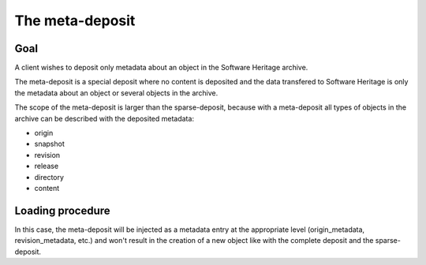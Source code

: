 The meta-deposit
================

Goal
----
A client wishes to deposit only metadata about an object in the Software
Heritage archive.

The meta-deposit is a special deposit where no content is
deposited and the data transfered to Software Heritage is only
the metadata about an object or several objects in the archive.

The scope of the meta-deposit is larger than the sparse-deposit, because
with a meta-deposit all types of objects in the archive can be described
with the deposited metadata:

- origin
- snapshot
- revision
- release
- directory
- content


Loading procedure
------------------

In this case, the meta-deposit will be injected as a metadata entry at the
appropriate level (origin_metadata, revision_metadata, etc.) and won't result
in  the creation of a new object like with the complete deposit and the
sparse-deposit.
